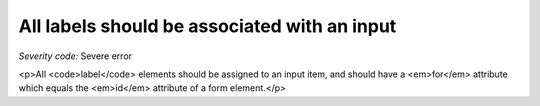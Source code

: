 ===============================
All labels should be associated with an input
===============================

*Severity code:* Severe error

.. php:class:: labelsAreAssignedToAnInput

<p>All <code>label</code> elements should be assigned to an input item, and should have a <em>for</em> attribute which equals the <em>id</em> attribute of a form element.</p>
